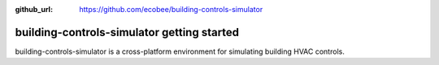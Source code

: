 :github_url: https://github.com/ecobee/building-controls-simulator

building-controls-simulator getting started
=======================================================

building-controls-simulator is a cross-platform environment for simulating building HVAC controls.
